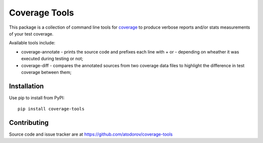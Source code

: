 Coverage Tools
--------------

This package is a collection of command line tools for
`coverage <http://pypi.python.org/pypi/coverage>`_ to produce verbose reports
and/or stats measurements of your test coverage.

Available tools include:

* coverage-annotate - prints the source code and prefixes each line with + or -
  depending on wheather it was executed during testing or not;
* coverage-diff - compares the annotated sources from two coverage data files to
  highlight the difference in test coverage between them;


Installation
============

Use pip to install from PyPI:

::

        pip install coverage-tools



Contributing
============

Source code and issue tracker are at https://github.com/atodorov/coverage-tools
